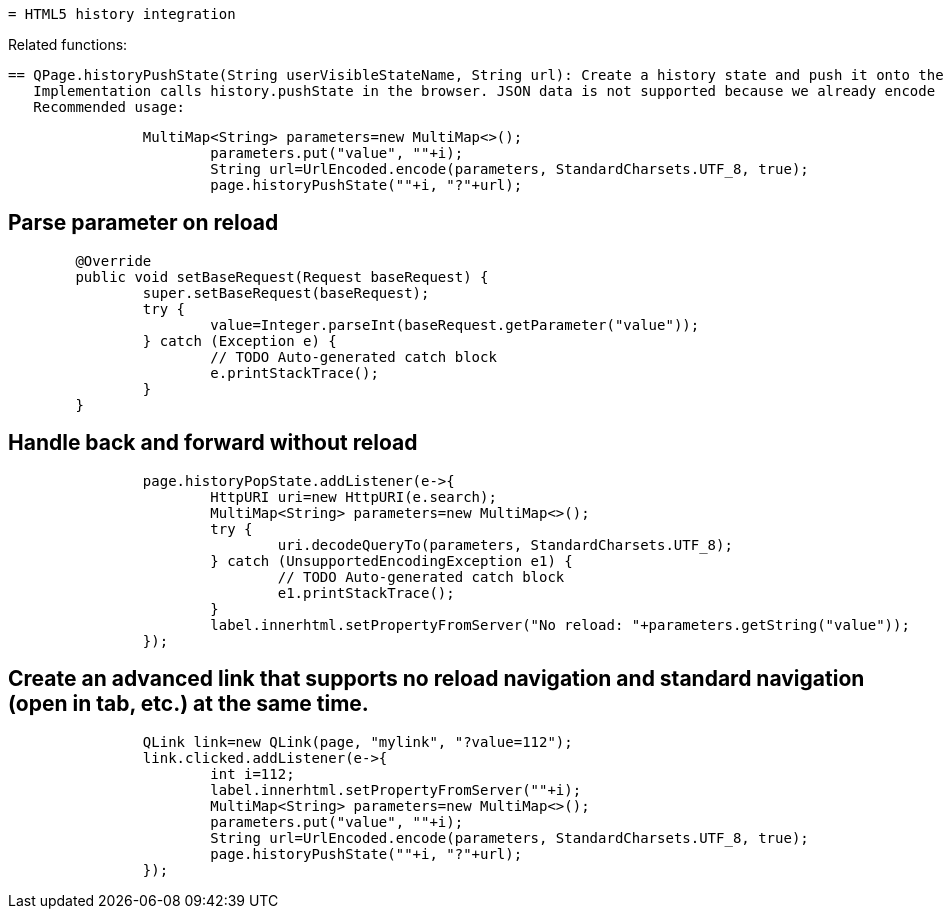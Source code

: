  = HTML5 history integration

Related functions:

 == QPage.historyPushState(String userVisibleStateName, String url): Create a history state and push it onto the stack.
    Implementation calls history.pushState in the browser. JSON data is not supported because we already encode data into the url.
    Recommended usage:
----
    		MultiMap<String> parameters=new MultiMap<>();
			parameters.put("value", ""+i);
			String url=UrlEncoded.encode(parameters, StandardCharsets.UTF_8, true);
			page.historyPushState(""+i, "?"+url);
----

== Parse parameter on reload

----
	@Override
	public void setBaseRequest(Request baseRequest) {
		super.setBaseRequest(baseRequest);
		try {
			value=Integer.parseInt(baseRequest.getParameter("value"));
		} catch (Exception e) {
			// TODO Auto-generated catch block
			e.printStackTrace();
		}
	}
----

== Handle back and forward without reload

----
		page.historyPopState.addListener(e->{
			HttpURI uri=new HttpURI(e.search);
			MultiMap<String> parameters=new MultiMap<>();
			try {
				uri.decodeQueryTo(parameters, StandardCharsets.UTF_8);
			} catch (UnsupportedEncodingException e1) {
				// TODO Auto-generated catch block
				e1.printStackTrace();
			}
			label.innerhtml.setPropertyFromServer("No reload: "+parameters.getString("value"));
		});
----

== Create an advanced link that supports no reload navigation and standard navigation (open in tab, etc.) at the same time.

----
		QLink link=new QLink(page, "mylink", "?value=112");
		link.clicked.addListener(e->{
			int i=112;
			label.innerhtml.setPropertyFromServer(""+i);
			MultiMap<String> parameters=new MultiMap<>();
			parameters.put("value", ""+i);
			String url=UrlEncoded.encode(parameters, StandardCharsets.UTF_8, true);
			page.historyPushState(""+i, "?"+url);
		});
----


